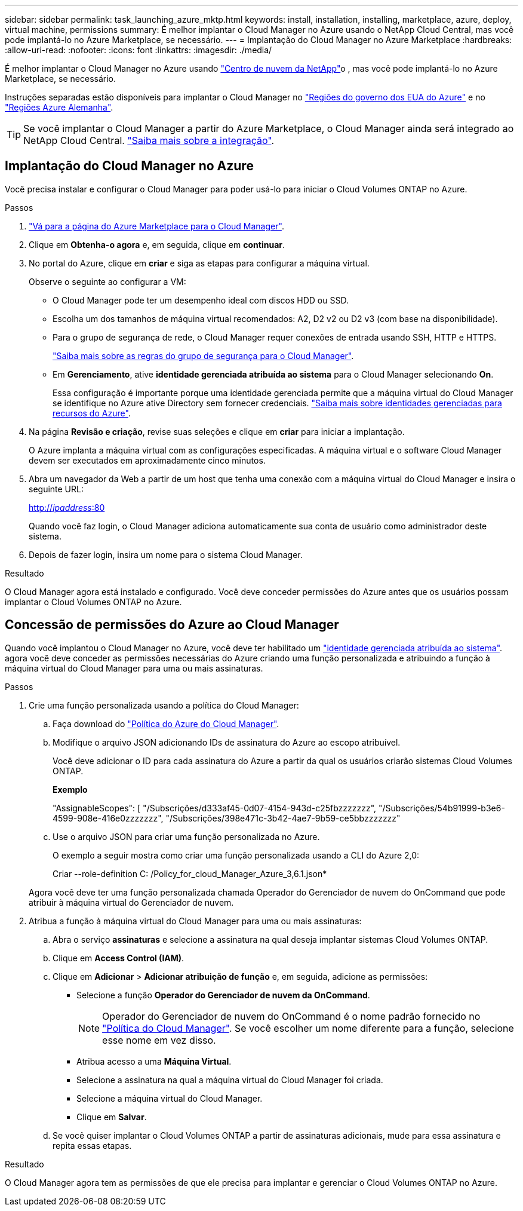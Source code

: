 ---
sidebar: sidebar 
permalink: task_launching_azure_mktp.html 
keywords: install, installation, installing, marketplace, azure, deploy, virtual machine, permissions 
summary: É melhor implantar o Cloud Manager no Azure usando o NetApp Cloud Central, mas você pode implantá-lo no Azure Marketplace, se necessário. 
---
= Implantação do Cloud Manager no Azure Marketplace
:hardbreaks:
:allow-uri-read: 
:nofooter: 
:icons: font
:linkattrs: 
:imagesdir: ./media/


[role="lead"]
É melhor implantar o Cloud Manager no Azure usando https://cloud.netapp.com["Centro de nuvem da NetApp"^]o , mas você pode implantá-lo no Azure Marketplace, se necessário.

Instruções separadas estão disponíveis para implantar o Cloud Manager no link:task_installing_azure_gov.html["Regiões do governo dos EUA do Azure"] e no link:task_installing_azure_germany.html["Regiões Azure Alemanha"].


TIP: Se você implantar o Cloud Manager a partir do Azure Marketplace, o Cloud Manager ainda será integrado ao NetApp Cloud Central. link:concept_cloud_central.html["Saiba mais sobre a integração"].



== Implantação do Cloud Manager no Azure

Você precisa instalar e configurar o Cloud Manager para poder usá-lo para iniciar o Cloud Volumes ONTAP no Azure.

.Passos
. https://azure.microsoft.com/en-us/marketplace/partners/netapp/netapp-oncommand-cloud-manager/["Vá para a página do Azure Marketplace para o Cloud Manager"^].
. Clique em *Obtenha-o agora* e, em seguida, clique em *continuar*.
. No portal do Azure, clique em *criar* e siga as etapas para configurar a máquina virtual.
+
Observe o seguinte ao configurar a VM:

+
** O Cloud Manager pode ter um desempenho ideal com discos HDD ou SSD.
** Escolha um dos tamanhos de máquina virtual recomendados: A2, D2 v2 ou D2 v3 (com base na disponibilidade).
** Para o grupo de segurança de rede, o Cloud Manager requer conexões de entrada usando SSH, HTTP e HTTPS.
+
link:reference_security_groups_azure.html["Saiba mais sobre as regras do grupo de segurança para o Cloud Manager"].

** Em *Gerenciamento*, ative *identidade gerenciada atribuída ao sistema* para o Cloud Manager selecionando *On*.
+
Essa configuração é importante porque uma identidade gerenciada permite que a máquina virtual do Cloud Manager se identifique no Azure ative Directory sem fornecer credenciais. https://docs.microsoft.com/en-us/azure/active-directory/managed-identities-azure-resources/overview["Saiba mais sobre identidades gerenciadas para recursos do Azure"^].



. Na página *Revisão e criação*, revise suas seleções e clique em *criar* para iniciar a implantação.
+
O Azure implanta a máquina virtual com as configurações especificadas. A máquina virtual e o software Cloud Manager devem ser executados em aproximadamente cinco minutos.

. Abra um navegador da Web a partir de um host que tenha uma conexão com a máquina virtual do Cloud Manager e insira o seguinte URL:
+
http://_ipaddress_:80[]

+
Quando você faz login, o Cloud Manager adiciona automaticamente sua conta de usuário como administrador deste sistema.

. Depois de fazer login, insira um nome para o sistema Cloud Manager.


.Resultado
O Cloud Manager agora está instalado e configurado. Você deve conceder permissões do Azure antes que os usuários possam implantar o Cloud Volumes ONTAP no Azure.



== Concessão de permissões do Azure ao Cloud Manager

Quando você implantou o Cloud Manager no Azure, você deve ter habilitado um https://docs.microsoft.com/en-us/azure/active-directory/managed-identities-azure-resources/overview["identidade gerenciada atribuída ao sistema"^]. agora você deve conceder as permissões necessárias do Azure criando uma função personalizada e atribuindo a função à máquina virtual do Cloud Manager para uma ou mais assinaturas.

.Passos
. Crie uma função personalizada usando a política do Cloud Manager:
+
.. Faça download do https://mysupport.netapp.com/cloudontap/iampolicies["Política do Azure do Cloud Manager"^].
.. Modifique o arquivo JSON adicionando IDs de assinatura do Azure ao escopo atribuível.
+
Você deve adicionar o ID para cada assinatura do Azure a partir da qual os usuários criarão sistemas Cloud Volumes ONTAP.

+
*Exemplo*

+
"AssignableScopes": [ "/Subscrições/d333af45-0d07-4154-943d-c25fbzzzzzzz", "/Subscrições/54b91999-b3e6-4599-908e-416e0zzzzzzz", "/Subscrições/398e471c-3b42-4ae7-9b59-ce5bbzzzzzzz"

.. Use o arquivo JSON para criar uma função personalizada no Azure.
+
O exemplo a seguir mostra como criar uma função personalizada usando a CLI do Azure 2,0:

+
Criar --role-definition C: /Policy_for_cloud_Manager_Azure_3,6.1.json*

+
Agora você deve ter uma função personalizada chamada Operador do Gerenciador de nuvem do OnCommand que pode atribuir à máquina virtual do Gerenciador de nuvem.



. Atribua a função à máquina virtual do Cloud Manager para uma ou mais assinaturas:
+
.. Abra o serviço *assinaturas* e selecione a assinatura na qual deseja implantar sistemas Cloud Volumes ONTAP.
.. Clique em *Access Control (IAM)*.
.. Clique em *Adicionar* > *Adicionar atribuição de função* e, em seguida, adicione as permissões:
+
*** Selecione a função *Operador do Gerenciador de nuvem da OnCommand*.
+

NOTE: Operador do Gerenciador de nuvem do OnCommand é o nome padrão fornecido no https://mysupport.netapp.com/info/web/ECMP11022837.html["Política do Cloud Manager"]. Se você escolher um nome diferente para a função, selecione esse nome em vez disso.

*** Atribua acesso a uma *Máquina Virtual*.
*** Selecione a assinatura na qual a máquina virtual do Cloud Manager foi criada.
*** Selecione a máquina virtual do Cloud Manager.
*** Clique em *Salvar*.


.. Se você quiser implantar o Cloud Volumes ONTAP a partir de assinaturas adicionais, mude para essa assinatura e repita essas etapas.




.Resultado
O Cloud Manager agora tem as permissões de que ele precisa para implantar e gerenciar o Cloud Volumes ONTAP no Azure.
